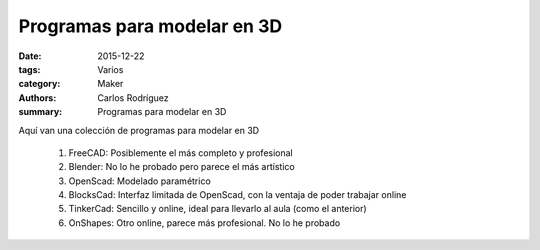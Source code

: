 Programas para modelar en 3D
#################################################

:date: 2015-12-22
:tags: Varios
:category: Maker
:authors: Carlos Rodríguez
:summary: Programas para modelar en 3D

Aquí van una colección de programas para modelar en 3D

	#. FreeCAD: Posiblemente el más completo y profesional
	#. Blender: No lo he probado pero parece el más artístico
	#. OpenScad: Modelado paramétrico
	#. BlocksCad: Interfaz limitada de OpenScad, con la ventaja de poder trabajar online
	#. TinkerCad: Sencillo y online, ideal para llevarlo al aula (como el anterior)
	#. OnShapes: Otro online, parece más profesional. No lo he probado


.. image:: ./img/impresora_completa.jpg
	:width:	400 px
	:alt:	'Impresora completa'
	
	(Imagen de la impresora del centro)


